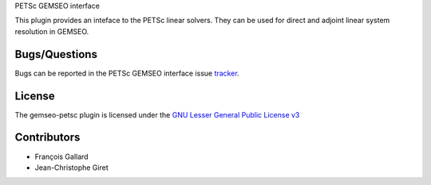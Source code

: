 PETSc GEMSEO interface

This plugin provides an inteface to the PETSc linear solvers.
They can be used for direct and adjoint linear system resolution in GEMSEO.

Bugs/Questions
--------------

Bugs can be reported in the PETSc GEMSEO interface issue `tracker <http://forge-mdo.irt-aese.local/dev/gems/gemseo_petsc/-/issues>`_.

License
-------

The gemseo-petsc plugin is licensed under the `GNU Lesser General Public License v3 <https://www.gnu.org/licenses/lgpl-3.0.en.html.>`_

Contributors
------------

- François Gallard
- Jean-Christophe Giret
